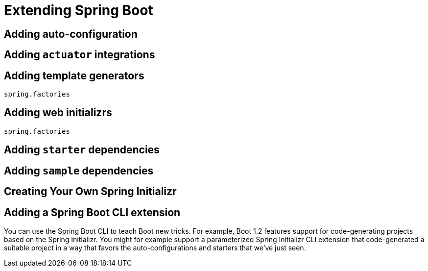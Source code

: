 = Extending Spring Boot


== Adding auto-configuration

== Adding `actuator` integrations

== Adding template generators
`spring.factories`

== Adding web initializrs
`spring.factories`

== Adding `starter` dependencies

== Adding `sample` dependencies

== Creating Your Own Spring Initializr

== Adding a Spring Boot CLI extension
You can use the Spring Boot CLI to teach Boot new tricks. For example, Boot 1.2 features support for code-generating projects based on the Spring Initializr. You might for example support a parameterized Spring Initializr CLI extension that code-generated a suitable project in a way that favors the auto-configurations and starters that we've just seen.
